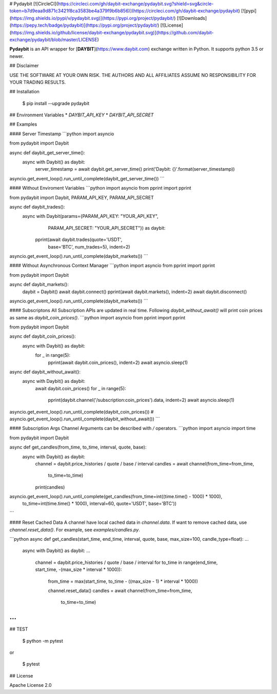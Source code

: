 # Pydaybit
[![CircleCI](https://circleci.com/gh/daybit-exchange/pydaybit.svg?shield=svg&circle-token=b7d9eaa9d871c3421f8ca3583be4a379f9b6b856)](https://circleci.com/gh/daybit-exchange/pydaybit)
[![pypi](https://img.shields.io/pypi/v/pydaybit.svg)](https://pypi.org/project/pydaybit/)
[![Downloads](https://pepy.tech/badge/pydaybit)](https://pypi.org/project/pydaybit/)
[![License](https://img.shields.io/github/license/daybit-exchange/pydaybit.svg)](https://github.com/daybit-exchange/pydaybit/blob/master/LICENSE)

**Pydaybit** is an API wrapper for [**DAYBIT**](https://www.daybit.com) exchange  written in Python.
It supports python 3.5 or newer.

## Disclaimer

USE THE SOFTWARE AT YOUR OWN RISK. THE AUTHORS AND ALL AFFILIATES ASSUME NO RESPONSIBILITY FOR YOUR TRADING RESULTS.

## Installation

    $ pip install --upgrade pydaybit

## Environment Variables
* `DAYBIT_API_KEY`
* `DAYBIT_API_SECRET`

## Examples


#### Server Timestamp
```python
import asyncio

from pydaybit import Daybit


async def daybit_get_server_time():
    async with Daybit() as daybit:
        server_timestamp = await daybit.get_server_time()
        print('Daybit: {}'.format(server_timestamp))


asyncio.get_event_loop().run_until_complete(daybit_get_server_time())
```

#### Without Enviroment Variables
```python
import asyncio
from pprint import pprint

from pydaybit import Daybit, PARAM_API_KEY, PARAM_API_SECRET


async def daybit_trades():
    async with Daybit(params={PARAM_API_KEY: "YOUR_API_KEY",
                              PARAM_API_SECRET: "YOUR_API_SECRET"}) as daybit:
        pprint(await daybit.trades(quote='USDT',
                                   base='BTC',
                                   num_trades=5), indent=2)


asyncio.get_event_loop().run_until_complete(daybit_markets())
```

#### Without Asynchronous Context Manager
```python
import asyncio
from pprint import pprint

from pydaybit import Daybit


async def daybit_markets():
    daybit = Daybit()
    await daybit.connect()
    pprint(await daybit.markets(), indent=2)
    await daybit.disconnect()


asyncio.get_event_loop().run_until_complete(daybit_markets())
```

#### Subscriptons
All Subscription APIs are updated in real time. Following `daybit_without_await()` will print coin prices as same as `daybit_coin_prices()`.
```python
import asyncio
from pprint import pprint

from pydaybit import Daybit


async def daybit_coin_prices():
    async with Daybit() as daybit:
        for _ in range(5):
            pprint(await daybit.coin_prices(), indent=2)
            await asyncio.sleep(1)


async def daybit_without_await():
    async with Daybit() as daybit:
        await daybit.coin_prices()
        for _ in range(5):
            pprint(daybit.channel('/subscription:coin_prices').data, indent=2)
            await asyncio.sleep(1)


asyncio.get_event_loop().run_until_complete(daybit_coin_prices())
# asyncio.get_event_loop().run_until_complete(daybit_without_await())
```

#### Subscription Args
Channel Arguments can be described with `/` operators.
```python
import asyncio
import time

from pydaybit import Daybit


async def get_candles(from_time, to_time, interval, quote, base):
    async with Daybit() as daybit:
        channel = daybit.price_histories / quote / base / interval
        candles = await channel(from_time=from_time,
                                to_time=to_time)
        print(candles)


asyncio.get_event_loop().run_until_complete(get_candles(from_time=int((time.time() - 1000) * 1000),
                                                        to_time=int(time.time() * 1000),
                                                        interval=60,
                                                        quote='USDT',
                                                        base='BTC'))
```

#### Reset Cached Data
A channel have local cached data in `channel.data`. If want to remove cached data, use `channel.reset_data()`. 
For example, see `examples/candles.py`.

```python
async def get_candles(start_time, end_time, interval, quote, base, max_size=100, candle_type=float):
...
    async with Daybit() as daybit:
    ...
        channel = daybit.price_histories / quote / base / interval
        for to_time in range(end_time, start_time, -(max_size * interval * 1000)):
            from_time = max(start_time, to_time - ((max_size - 1) * interval * 1000))

            channel.reset_data()
            candles = await channel(from_time=from_time,
                                    to_time=to_time)
...
```


## TEST

    $ python -m pytest
or  

    $ pytest


## License

Apache License 2.0


